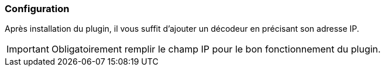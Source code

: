 === Configuration
Après installation du plugin, il vous suffit d'ajouter un décodeur en précisant son adresse IP.


[IMPORTANT]
Obligatoirement remplir le champ IP pour le bon fonctionnement du plugin.